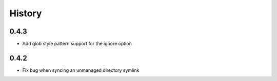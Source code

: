 History
-------

0.4.3
+++++

* Add glob style pattern support for the ignore option

0.4.2
+++++

* Fix bug when syncing an unmanaged directory symlink
